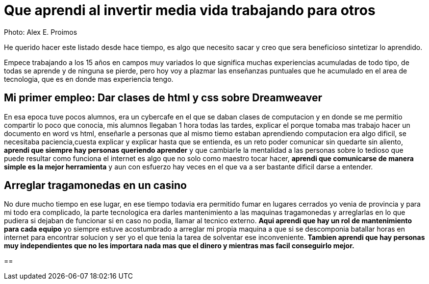 = Que aprendi al invertir media vida trabajando para otros
:hp-image: http://photo.foter.com/photos/44/office-politics-a-rise-to-the-top-2.jpg
:hp-tags: articles


Photo: Alex E. Proimos


He querido hacer este listado desde hace tiempo, es algo que necesito sacar y creo que sera beneficioso sintetizar lo aprendido.

Empece trabajando a los 15 años en campos muy variados lo que significa muchas experiencias acumuladas de todo tipo, de todas se aprende y de ninguna se pierde, pero hoy voy a plazmar las enseñanzas puntuales que he acumulado en el area de tecnologia, que es en donde mas experiencia tengo.


== Mi primer empleo: Dar clases de html y css sobre Dreamweaver

En esa epoca tuve pocos alumnos, era un cybercafe en el que se daban clases de computacion y en donde se me permitio compartir lo poco que conocia, mis alumnos llegaban 1 hora todas las tardes, explicar el porque tomaba mas trabajo hacer un documento en word vs html, enseñarle a personas que al mismo tiemo estaban aprendiendo computacion era algo dificil, se necesitaba paciencia,cuesta explicar y explicar hasta que se entienda, es un reto poder comunicar sin quedarte sin aliento, *aprendi que siempre hay personas queriendo aprender* y que cambiarle la mentalidad a las personas sobre lo tedioso que puede resultar como funciona el internet es algo que no solo como maestro tocar hacer, *aprendi que comunicarse de manera simple es la mejor herramienta* y aun con esfuerzo hay veces en el que va a ser bastante dificil darse a entender.



== Arreglar tragamonedas en un casino
No dure mucho tiempo en ese lugar, en ese tiempo todavia era permitido fumar en lugares cerrados yo venia de provincia y para mi todo era complicado, la parte tecnologica era darles mantenimiento a las maquinas tragamonedas y arreglarlas en lo que pudiera si dejaban de funcionar si en caso no podia, llamar al tecnico externo. *Aqui aprendi que hay un rol de mantenimiento para cada equipo* yo siempre estuve acostumbrado a arreglar mi propia maquina a que si se descomponia batallar horas en internet para encontrar solucion y ser yo el que tenia la tarea de solventar ese inconveniente. *Tambien aprendi que hay personas muy independientes que no les importara nada mas que el dinero y mientras mas facil conseguirlo mejor.*

== 